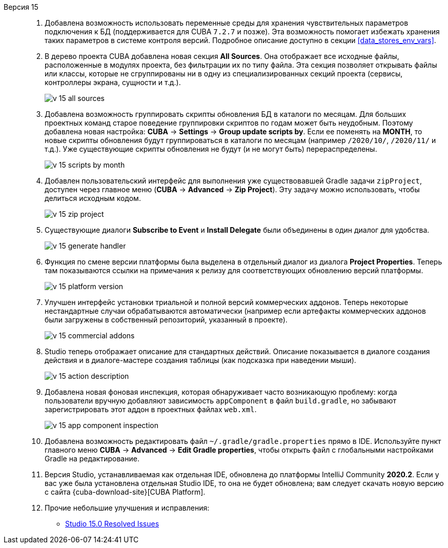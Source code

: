 [[relnotes_15]]

Версия 15::
+
--
. Добавлена возможность использовать переменные среды для хранения чувствительных параметров подключения к БД (поддерживается для CUBA `7.2.7` и позже). Эта возможность помогает избежать хранения таких параметров в системе контроля версий. Подробное описание доступно в секции <<data_stores_env_vars>>.

. В дерево проекта CUBA добавлена новая секция *All Sources*. Она отображает все исходные файлы, расположенные в модулях проекта, без фильтрации их по типу файла. Эта секция позволяет открывать файлы или классы, которые не сгруппированы ни в одну из специализированных секций проекта (сервисы, контроллеры экрана, сущности и т.д.).
+
image::release_notes/v-15-all-sources.png[align="center"]

. Добавлена возможность группировать скрипты обновления БД в каталоги по месяцам. Для больших проектных команд старое поведение группировки скриптов по годам может быть неудобным. Поэтому добавлена новая настройка: *CUBA* -> *Settings* -> *Group update scripts by*. Если ее поменять на *MONTH*, то новые скрипты обновления будут группироваться в каталоги по месяцам (например `/2020/10/`, `/2020/11/` и т.д.). Уже существующие скрипты обновления не будут (и не могут быть) перераспределены.
+
image::release_notes/v-15-scripts-by-month.png[align="center"]

. Добавлен пользовательский интерфейс для выполнения уже существовавшей Gradle задачи `zipProject`, доступен через главное меню (*CUBA* -> *Advanced* -> *Zip Project*). Эту задачу можно использовать, чтобы делиться исходным кодом.
+
image::release_notes/v-15-zip-project.png[align="center"]

. Существующие диалоги *Subscribe to Event* и *Install Delegate* были объединены в один диалог для удобства.
+
image::release_notes/v-15-generate-handler.png[align="center"]

. Функция по смене версии платформы была выделена в отдельный диалог из диалога *Project Properties*. Теперь там показываются ссылки на примечания к релизу для соответствующих обновлению версий платформы.
+
image::release_notes/v-15-platform-version.png[align="center"]

. Улучшен интерфейс установки триальной и полной версий коммерческих аддонов. Теперь некоторые нестандартные случаи обрабатываются автоматически (например если артефакты коммерческих аддонов были загружены в собственный репозиторий, указанный в проекте).
+
image::release_notes/v-15-commercial-addons.png[align="center"]

. Studio теперь отображает описание для стандартных действий. Описание показывается в диалоге создания действия и в диалоге-мастере создания таблицы (как подсказка при наведении мыши).
+
image::release_notes/v-15-action-description.png[align="center"]

. Добавлена новая фоновая инспекция, которая обнаруживает часто возникающую проблему: когда пользователи вручную добавляют зависимость `appComponent` в файл `build.gradle`, но забывают зарегистрировать этот аддон в проектных файлах `web.xml`.
+
image::release_notes/v-15-app-component-inspection.png[align="center"]

. Добавлена возможность редактировать файл `~/.gradle/gradle.properties` прямо в IDE. Используйте пункт главного меню *CUBA* -> *Advanced* -> *Edit Gradle properties*, чтобы открыть файл с глобальными настройками Gradle на редактирование.

. Версия Studio, устанавливаемая как отдельная IDE, обновлена до платформы IntelliJ Community *2020.2*. Если у вас уже была установлена отдельная Studio IDE, то она не будет обновлена; вам следует скачать новую версию с сайта {cuba-download-site}[CUBA Platform].

. Прочие небольшие улучшения и исправления:

** pass:macros[https://youtrack.cuba-platform.com/issues/STUDIO?q=Fixed%20in%20builds:%2015.0[Studio 15.0 Resolved Issues\]]

--
